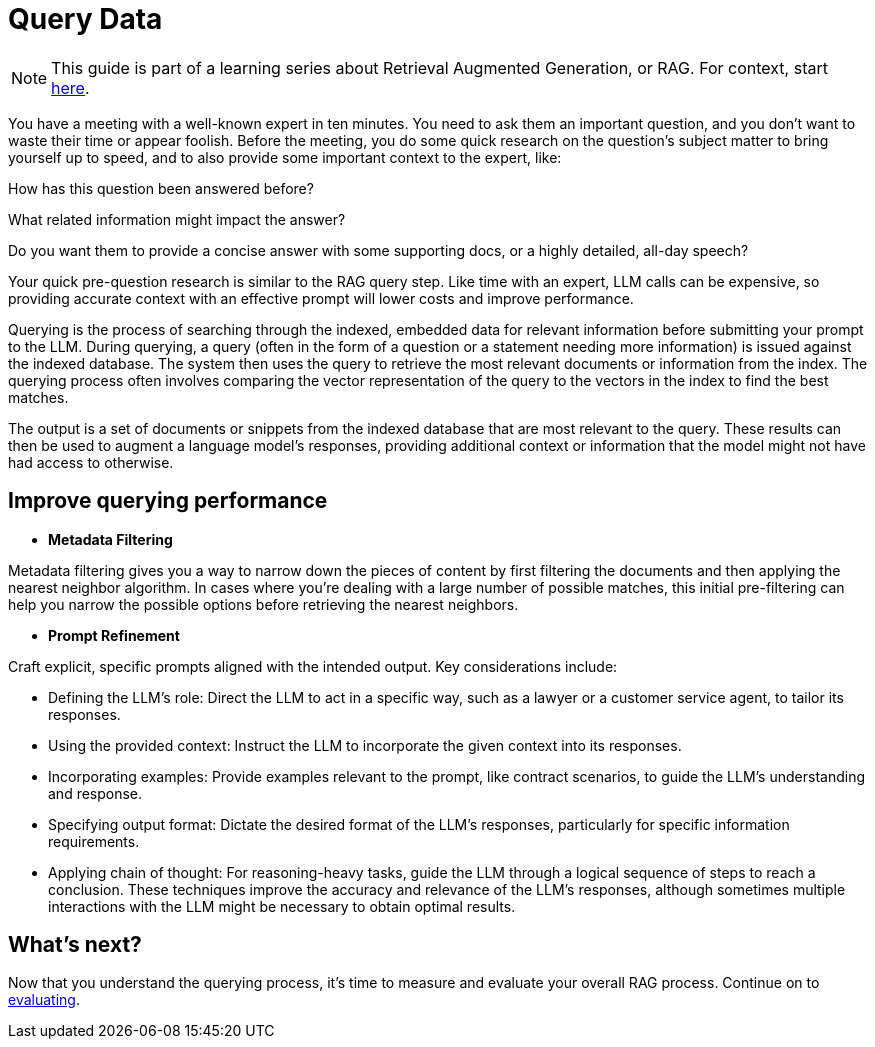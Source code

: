 = Query Data

[NOTE]
====
This guide is part of a learning series about Retrieval Augmented Generation, or RAG. For context, start xref:index.adoc[here].
====

You have a meeting with a well-known expert in ten minutes. You need to ask them an important question, and you don’t want to waste their time or appear foolish. Before the meeting, you do some quick research on the question’s subject matter to bring yourself up to speed, and to also provide some important context to the expert, like:

How has this question been answered before?

What related information might impact the answer?

Do you want them to provide a concise answer with some supporting docs, or a highly detailed, all-day speech?

Your quick pre-question research is similar to the RAG query step. Like time with an expert, LLM calls can be expensive, so providing accurate context with an effective prompt will lower costs and improve performance.

Querying is the process of searching through the indexed, embedded data for relevant information before submitting your prompt to the LLM.
During querying, a query (often in the form of a question or a statement needing more information) is issued against the indexed database. The system then uses the query to retrieve the most relevant documents or information from the index. The querying process often involves comparing the vector representation of the query to the vectors in the index to find the best matches.

The output is a set of documents or snippets from the indexed database that are most relevant to the query. These results can then be used to augment a language model's responses, providing additional context or information that the model might not have had access to otherwise.

== Improve querying performance

* *Metadata Filtering*

Metadata filtering gives you a way to narrow down the pieces of content by first filtering the documents and then applying the nearest neighbor algorithm. In cases where you’re dealing with a large number of possible matches, this initial pre-filtering can help you narrow the possible options before retrieving the nearest neighbors.

* *Prompt Refinement*

Craft explicit, specific prompts aligned with the intended output. Key considerations include:

** Defining the LLM's role: Direct the LLM to act in a specific way, such as a lawyer or a customer service agent, to tailor its responses.
** Using the provided context: Instruct the LLM to incorporate the given context into its responses.
** Incorporating examples: Provide examples relevant to the prompt, like contract scenarios, to guide the LLM's understanding and response.
** Specifying output format: Dictate the desired format of the LLM's responses, particularly for specific information requirements.
** Applying chain of thought: For reasoning-heavy tasks, guide the LLM through a logical sequence of steps to reach a conclusion.
These techniques improve the accuracy and relevance of the LLM's responses, although sometimes multiple interactions with the LLM might be necessary to obtain optimal results.

== What's next?

Now that you understand the querying process, it's time to measure and evaluate your overall RAG process. Continue on to xref:evaluating.adoc[evaluating].
